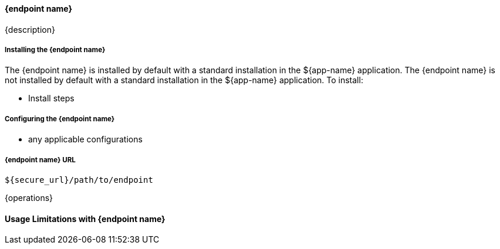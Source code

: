 :title: {endpoint name}
:type: endpoint
:status: draft //change to published
:filename: {endpoint name}-contents.adoc
:link: _{endpoint name}
:projectpath: {adoc-include}
:summary: endpoint summary

==== {endpoint name}

{description}
// start with summary

===== Installing the {endpoint name}

//select one
The {endpoint name} is installed by default with a standard installation in the ${app-name} application.
The {endpoint name} is not installed by default with a standard installation in the ${app-name} application.
To install:

* Install steps

===== Configuring the {endpoint name}

* any applicable configurations

===== {endpoint name} URL

----
${secure_url}/path/to/endpoint
----

{operations}

==== Usage Limitations with {endpoint name}

// delete if not applicable

